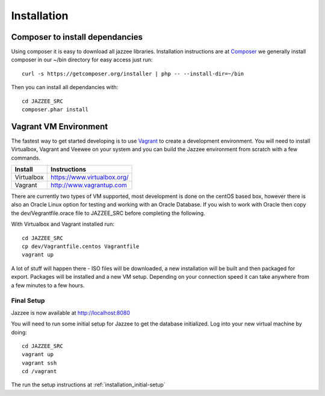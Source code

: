 Installation
============

Composer to install dependancies
---------------------------------

Using composer it is easy to download all jazzee libraries.  Installation instructions
are at `Composer <http://getcomposer.org/download/>`_ we generally install composer in our ~/bin directory for easy access just run::
  
  curl -s https://getcomposer.org/installer | php -- --install-dir=~/bin

Then you can install all dependancies with::

  cd JAZZEE_SRC
  composer.phar install

Vagrant VM Environment
-----------------------

The fastest way to get started developing is to use `Vagrant <http://www.vagrantup.com/>`_ to create a development environment.  
You will need to install Virtualbox, Vagrant and Veewee on your system and you can build the 
Jazzee environment from scratch with a few commands.

============ =======================================
Install       Instructions
============ =======================================
Virtualbox    https://www.virtualbox.org/
Vagrant       http://www.vagrantup.com
============ =======================================

There are currently two types of VM supported, most development is done on the centOS based box, 
however there is also an Oracle Linux option for testing and working with an Oracle Database.
If you wish to work with Oracle then copy the dev/Vegrantfile.orace file to JAZZEE_SRC before
completing the following.

With Virtualbox and Vagrant installed run::

  cd JAZZEE_SRC
  cp dev/Vagrantfile.centos Vagrantfile
  vagrant up

A lot of stuff will happen there - ISO files will be downloaded, a new installation will be built
and then packaged for export.  Packages will be installed and a new VM setup.  
Depending on your connection speed it can take anywhere from a few minutes to a few hours.

Final Setup
^^^^^^^^^^^^

Jazzee is now available at http://localhost:8080

You will need to run some initial setup for Jazzee to get the database 
initialized.  Log into your new virtual machine by doing::

  cd JAZZEE_SRC
  vagrant up
  vagrant ssh
  cd /vagrant

The run the setup instructions at :ref:`installation_initial-setup`